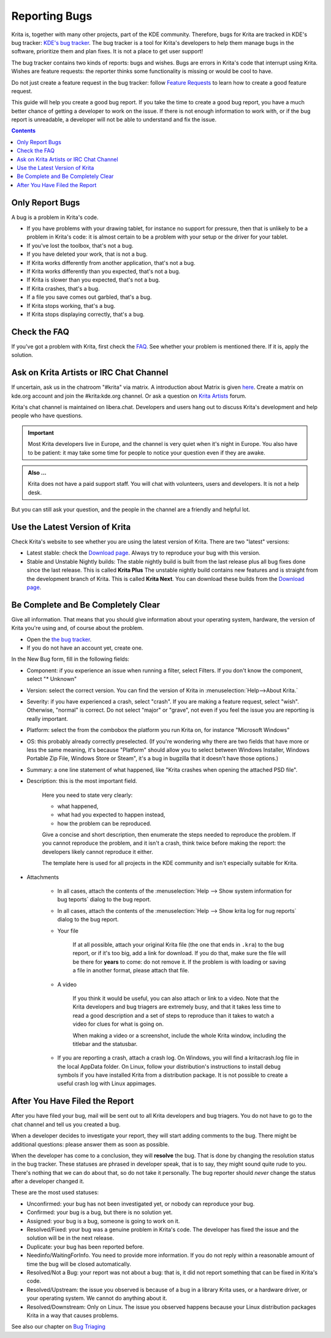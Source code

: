 .. meta::
    :description:
        Guide to Reporting Bugs.

.. metadata-placeholder

    :authors: - Boudewijn Rempt <boud@valdyas.org>
    :license: GNU free documentation license 1.3 or later.

.. _bugs_reporting:

==============
Reporting Bugs
==============

Krita is, together with many other projects, part of the KDE community. Therefore, bugs for Krita are tracked in KDE's bug tracker: `KDE's bug tracker <https://bugs.kde.org>`_. The bug tracker is a tool for Krita's developers to help them manage bugs in the software, prioritize them and plan fixes. It is not a place to get user support!

The bug tracker contains two kinds of reports: bugs and wishes. Bugs are errors in Krita's code that interrupt using Krita. Wishes are feature requests: the reporter thinks some functionality is missing or would be cool to have.

Do not just create a feature request in the bug tracker: follow `Feature Requests <https://krita.org/en/item/ways-to-help-krita-work-on-feature-requests/>`_ to learn how to create a good feature request.

This guide will help you create a good bug report. If you take the time to create a good bug report, you have a much better chance of getting a developer to work on the issue. If there is not enough information to work with, or if the bug report is unreadable, a developer will not be able to understand and fix the issue.


.. contents::

Only Report Bugs
----------------

A bug is a problem in Krita's code.

- If you have problems with your drawing tablet, for instance no support for pressure, then that is unlikely to be a problem in Krita's code: it is almost certain to be a problem with your setup or the driver for your tablet.
- If you've lost the toolbox, that's not a bug.
- If you have deleted your work, that is not a bug.
- If Krita works differently from another application, that's not a bug.
- If Krita works differently than you expected, that's not a bug.
- If Krita is slower than you expected, that's not a bug.


- If Krita crashes, that's a bug.
- If a file you save comes out garbled, that's a bug.
- If Krita stops working, that's a bug.
- If Krita stops displaying correctly, that's a bug.


Check the FAQ
-------------

If you've got a problem with Krita, first check the `FAQ <https://docs.krita.org/en/KritaFAQ.html>`_. See whether your problem is mentioned there. If it is, apply the solution.

Ask on Krita Artists or IRC Chat Channel
-------------------------------------------------------

If uncertain, ask us in the chatroom "#krita" via matrix. A introduction about Matrix is given `here <https://community.kde.org/Matrix>`_. Create a matrix on kde.org account and join the #krita:kde.org channel. Or ask a question on `Krita Artists <https://krita-artists.org/c/support/6>`_ forum.

Krita's chat channel is maintained on libera.chat. Developers and users hang out to discuss Krita's development and help people who have questions.

.. important::
    Most Krita developers live in Europe, and the channel is very quiet when it's night in Europe. You also have to be patient: it may take some time for people to notice your question even if they are awake.


.. admonition:: Also ...

   Krita does not have a paid support staff. You will chat with volunteers, users and developers. It is not a help desk.


But you can still ask your question, and the people in the channel are a friendly and helpful lot.


Use the Latest Version of Krita
-------------------------------

Check Krita's website to see whether you are using the latest version of Krita. There are two "latest" versions:

- Latest stable: check the `Download page <https://krita.org/download/>`_. Always try to reproduce your bug with this version.
- Stable and Unstable Nightly builds: The stable nightly build is built from the last release plus all bug fixes done since the last release. This is called **Krita Plus** The unstable nightly build contains new features and is straight from the development branch of Krita. This is called **Krita Next**. You can download these builds from the `Download page <https://krita.org/download/>`_.


Be Complete and Be Completely Clear
-----------------------------------

Give all information. That means that you should give information about your operating system, hardware, the version of Krita you're using and, of course about the problem.

- Open the `the bug tracker <https://bugs.kde.org/enter_bug.cgi?product=krita>`_.
- If you do not have an account yet, create one.

.. image:: /images/untranslatable/bugzilla_simple.png
   :width: 800
   :align: center
   :alt: the bug tracker's new bug form, advanced fields hidden

In the New Bug form, fill in the following fields:   

- Component: if you experience an issue when running a filter, select Filters. If you don't know the component, select "* Unknown"
- Version: select the correct version. You can find the version of Krita in :menuselection:`Help-->About Krita.`
- Severity: if you have experienced a crash, select "crash". If you are making a feature request, select "wish". Otherwise, "normal" is correct. Do not select "major" or "grave", not even if you feel the issue you are reporting is really important.
- Platform: select the from the combobox the platform you run Krita on, for instance "Microsoft Windows"
- OS: this probably already correctly preselected. (If you're wondering why there are two fields that have more or less the same meaning, it's because "Platform" should allow you to select between Windows Installer, Windows Portable Zip File, Windows Store or Steam", it's a bug in bugzilla that it doesn't have those options.)
- Summary: a one line statement of what happened, like "Krita crashes when opening the attached PSD file".
- Description: this is the most important field.

    Here you need to state very clearly:

    - what happened,
    - what had you expected to happen instead,
    - how the problem can be reproduced.

    Give a concise and short description, then enumerate the steps needed to reproduce the problem. If you cannot reproduce the problem, and it isn't a crash, think twice before making the report: the developers likely cannot reproduce it either.

    The template here is used for all projects in the KDE community and isn't especially suitable for Krita.

- Attachments

    - In all cases, attach the contents of the :menuselection:`Help --> Show system information for bug teports` dialog to the bug report.
    - In all cases, attach the contents of the :menuselection:`Help --> Show krita log for nug reports` dialog to the bug report.

    - Your file
    
        If at all possible, attach your original Krita file (the one that ends in ``.kra``) to the bug report, or if it's too big, add a link for download. If you do that, make sure the file will be there for **years** to come: do not remove it. If the problem is with loading or saving a file in another format, please attach that file.

    - A video
    
        If you think it would be useful, you can also attach or link to a video. Note that the Krita developers and bug triagers are extremely busy, and that it takes less time to read a good description and a set of steps to reproduce than it takes to watch a video for clues for what is going on.

        When making a video or a screenshot, include the whole Krita window, including the titlebar and the statusbar.

    - If you are reporting a crash, attach a crash log. On Windows, you will find a kritacrash.log file in the local AppData folder. On Linux, follow your distribution's instructions to install debug symbols if you have installed Krita from a distribution package. It is not possible to create a useful crash log with Linux appimages.



After You Have Filed the Report
-------------------------------

After you have filed your bug, mail will be sent out to all Krita developers and bug triagers. You do not have to go to the chat channel and tell us you created a bug.

When a developer decides to investigate your report, they will start adding comments to the bug. There might be additional questions: please answer them as soon as possible.

When the developer has come to a conclusion, they will **resolve** the bug. That is done by changing the resolution status in the bug tracker. These statuses are phrased in developer speak, that is to say, they might sound quite rude to you. There's nothing that we can do about that, so do not take it personally. The bug reporter should *never* change the status after a developer changed it.

These are the most used statuses:

- Unconfirmed: your bug has not been investigated yet, or nobody can reproduce your bug.
- Confirmed: your bug is a bug, but there is no solution yet.
- Assigned: your bug is a bug, someone is going to work on it.
- Resolved/Fixed: your bug was a genuine problem in Krita's code. The developer has fixed the issue and the solution will be in the next release.
- Duplicate: your bug has been reported before.
- Needinfo/WaitingForInfo. You need to provide more information. If you do not reply within a reasonable amount of time the bug will be closed automatically.
- Resolved/Not a Bug: your report was not about a bug: that is, it did not report something that can be fixed in Krita's code.
- Resolved/Upstream: the issue you observed is because of a bug in a library Krita uses, or a hardware driver, or your operating system. We cannot do anything about it.
- Resolved/Downstream: Only on Linux. The issue you observed happens because your Linux distribution packages Krita in a way that causes problems.

See also our chapter on `Bug Triaging <https://docs.krita.org/en/untranslatable_pages/triaging_bugs.html>`_
